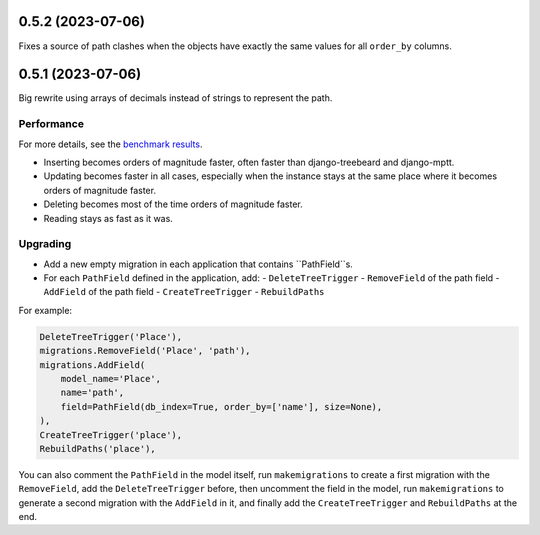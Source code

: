 0.5.2 (2023-07-06)
==================

Fixes a source of path clashes when the objects have exactly the same values
for all ``order_by`` columns.

0.5.1 (2023-07-06)
==================

Big rewrite using arrays of decimals instead of strings to represent the path.

Performance
-----------

For more details, see the `benchmark results <benchmark/results/results.rst>`_.

- Inserting becomes orders of magnitude faster, often faster than django-treebeard and django-mptt.
- Updating becomes faster in all cases, especially when the instance stays at the same place where it becomes orders of magnitude faster.
- Deleting becomes most of the time orders of magnitude faster.
- Reading stays as fast as it was.

Upgrading
---------

- Add a new empty migration in each application that contains ``PathField``s.
- For each ``PathField`` defined in the application, add:
  - ``DeleteTreeTrigger``
  - ``RemoveField`` of the path field
  - ``AddField`` of the path field
  - ``CreateTreeTrigger``
  - ``RebuildPaths``

For example:

.. code-block:: python

    DeleteTreeTrigger('Place'),
    migrations.RemoveField('Place', 'path'),
    migrations.AddField(
        model_name='Place',
        name='path',
        field=PathField(db_index=True, order_by=['name'], size=None),
    ),
    CreateTreeTrigger('place'),
    RebuildPaths('place'),

You can also comment the ``PathField`` in the model itself, run ``makemigrations``
to create a first migration with the ``RemoveField``, add the ``DeleteTreeTrigger`` before,
then uncomment the field in the model, run ``makemigrations`` to generate a second migration with the ``AddField``
in it, and finally add the ``CreateTreeTrigger`` and ``RebuildPaths`` at the end.
